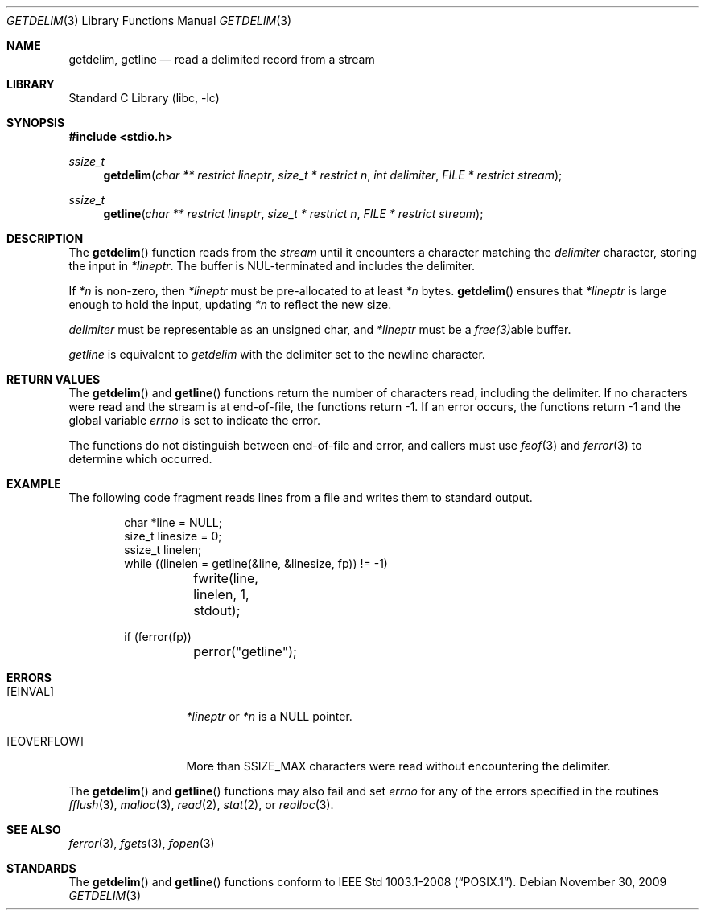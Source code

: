 .\"     $NetBSD: getdelim.3,v 1.5 2009/11/30 23:23:29 roy Exp $
.\"
.\" Copyright (c) 2009 The NetBSD Foundation, Inc.
.\" All rights reserved.
.\"
.\" This code is derived from software contributed to The NetBSD Foundation
.\" by Roy Marples.
.\"
.\" Redistribution and use in source and binary forms, with or without
.\" modification, are permitted provided that the following conditions
.\" are met:
.\" 1. Redistributions of source code must retain the above copyright
.\"    notice, this list of conditions and the following disclaimer.
.\" 2. Redistributions in binary form must reproduce the above copyright
.\"    notice, this list of conditions and the following disclaimer in the
.\"    documentation and/or other materials provided with the distribution.
.\"
.\" THIS SOFTWARE IS PROVIDED BY THE NETBSD FOUNDATION, INC. AND CONTRIBUTORS
.\" ``AS IS'' AND ANY EXPRESS OR IMPLIED WARRANTIES, INCLUDING, BUT NOT LIMITED
.\" TO, THE IMPLIED WARRANTIES OF MERCHANTABILITY AND FITNESS FOR A PARTICULAR
.\" PURPOSE ARE DISCLAIMED.  IN NO EVENT SHALL THE FOUNDATION OR CONTRIBUTORS
.\" BE LIABLE FOR ANY DIRECT, INDIRECT, INCIDENTAL, SPECIAL, EXEMPLARY, OR
.\" CONSEQUENTIAL DAMAGES (INCLUDING, BUT NOT LIMITED TO, PROCUREMENT OF
.\" SUBSTITUTE GOODS OR SERVICES; LOSS OF USE, DATA, OR PROFITS; OR BUSINESS
.\" INTERRUPTION) HOWEVER CAUSED AND ON ANY THEORY OF LIABILITY, WHETHER IN
.\" CONTRACT, STRICT LIABILITY, OR TORT (INCLUDING NEGLIGENCE OR OTHERWISE)
.\" ARISING IN ANY WAY OUT OF THE USE OF THIS SOFTWARE, EVEN IF ADVISED OF THE
.\" POSSIBILITY OF SUCH DAMAGE.
.\"
.Dd November 30, 2009
.Dt GETDELIM 3
.Os
.Sh NAME
.Nm getdelim ,
.Nm getline
.Nd read a delimited record from a stream
.Sh LIBRARY
.Lb libc
.Sh SYNOPSIS
.In stdio.h
.Ft ssize_t
.Fn getdelim "char ** restrict lineptr" "size_t * restrict n" "int delimiter" "FILE * restrict stream"
.Ft ssize_t
.Fn getline "char ** restrict lineptr" "size_t * restrict n" "FILE * restrict stream"
.Sh DESCRIPTION
The
.Fn getdelim
function reads from the
.Fa stream
until it encounters a character matching the
.Fa delimiter
character, storing the input in
.Fa *lineptr .
The buffer is
.Dv NUL Ns No -terminated
and includes the delimiter.
.Pp
If
.Fa *n
is non-zero, then
.Fa *lineptr
must be pre-allocated to at least
.Fa *n
bytes.
.Fn getdelim
ensures that
.Fa *lineptr
is large enough to hold the input, updating
.Fa *n
to reflect the new size.
.Pp
.Fa delimiter
must be representable as an unsigned char, and
.Fa *lineptr
must be a
.Xr free(3) Ns No able
buffer.
.Pp
.Fa getline
is equivalent to
.Fa getdelim
with the delimiter set to the newline character.
.Sh RETURN VALUES
The
.Fn getdelim
and
.Fn getline
functions return the number of characters read, including the delimiter.
If no characters were read and the stream is at end-of-file, the functions
return \-1.
If an error occurs, the functions return \-1 and the global variable
.Va errno
is set to indicate the error.
.Pp
The functions do not distinguish between end-of-file and error,
and callers must use
.Xr feof 3
and
.Xr ferror 3
to determine which occurred.
.Sh EXAMPLE
The following code fragment reads lines from a file and writes them to
standard output.
.Bd -literal -offset indent
char *line = NULL;
size_t linesize = 0;
ssize_t linelen;
while ((linelen = getline(&line, &linesize, fp)) != -1)
	fwrite(line, linelen, 1, stdout);

if (ferror(fp))
	perror("getline");
.Sh ERRORS
.Bl -tag -width [EOVERFLOW]
.It Bq Er EINVAL
.Fa *lineptr
or
.Fa *n
is a
.Dv NULL
pointer.
.It Bq Er EOVERFLOW
More than SSIZE_MAX characters were read without encountering the delimiter.
.El
.Pp
The
.Fn getdelim
and
.Fn getline
functions may also fail and set
.Va errno
for any of the errors specified in the routines
.Xr fflush 3 ,
.Xr malloc 3 ,
.Xr read 2 ,
.Xr stat 2 ,
or
.Xr realloc 3 .
.Sh SEE ALSO
.Xr ferror 3 ,
.Xr fgets 3 ,
.Xr fopen 3
.Sh STANDARDS
The
.Fn getdelim
and
.Fn getline
functions conform to
.St -p1003.1-2008 .
